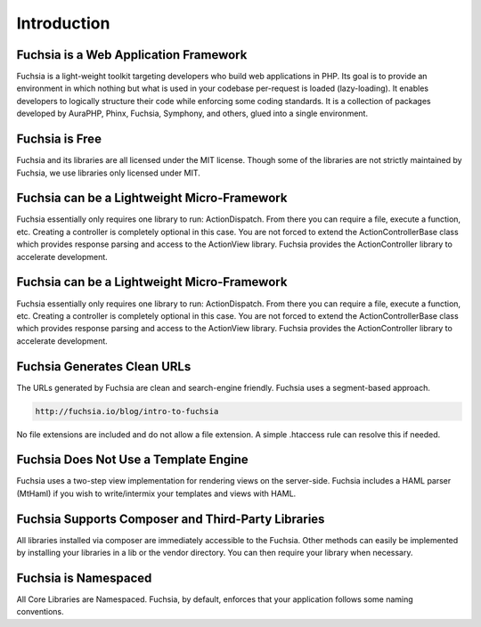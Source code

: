 .. index::
   single: Introduction

Introduction
========


Fuchsia is a Web Application Framework
------------------

Fuchsia is a light-weight toolkit targeting developers who build web applications in PHP. Its goal is to provide an environment in which nothing but what is used in your codebase per-request is loaded (lazy-loading). It enables developers to logically structure their code while enforcing some coding standards. It is a collection of packages developed by AuraPHP, Phinx, Fuchsia, Symphony, and others, glued into a single environment.

Fuchsia is Free
------------------
Fuchsia and its libraries are all licensed under the MIT license. Though some of the libraries are not strictly maintained by Fuchsia, we use libraries only licensed under MIT.

Fuchsia can be a Lightweight Micro-Framework
------------------
Fuchsia essentially only requires one library to run: ActionDispatch. From there you can require a file, execute a function, etc. Creating a controller is completely optional in this case. You are not forced to extend the ActionController\Base class which provides response parsing and access to the ActionView library. Fuchsia provides the ActionController library to accelerate development.

Fuchsia can be a Lightweight Micro-Framework
------------------
Fuchsia essentially only requires one library to run: ActionDispatch. From there you can require a file, execute a function, etc. Creating a controller is completely optional in this case. You are not forced to extend the ActionController\Base class which provides response parsing and access to the ActionView library. Fuchsia provides the ActionController library to accelerate development.

Fuchsia Generates Clean URLs
------------------
The URLs generated by Fuchsia are clean and search-engine friendly. Fuchsia uses a segment-based approach.

.. code-block:: text

  http://fuchsia.io/blog/intro-to-fuchsia
  
No file extensions are included and do not allow a file extension. A simple .htaccess rule can resolve this if needed.

Fuchsia Does Not Use a Template Engine
------------------
Fuchsia uses a two-step view implementation for rendering views on the server-side. Fuchsia includes a HAML parser (MtHaml) if you wish to write/intermix your templates and views with HAML.

Fuchsia Supports Composer and Third-Party Libraries
------------------
All libraries installed via composer are immediately accessible to the Fuchsia. Other methods can easily be implemented by installing your libraries in a lib or the vendor directory. You can then require your library when necessary.

Fuchsia is Namespaced
------------------
All Core Libraries are Namespaced. Fuchsia, by default, enforces that your application follows some naming conventions.